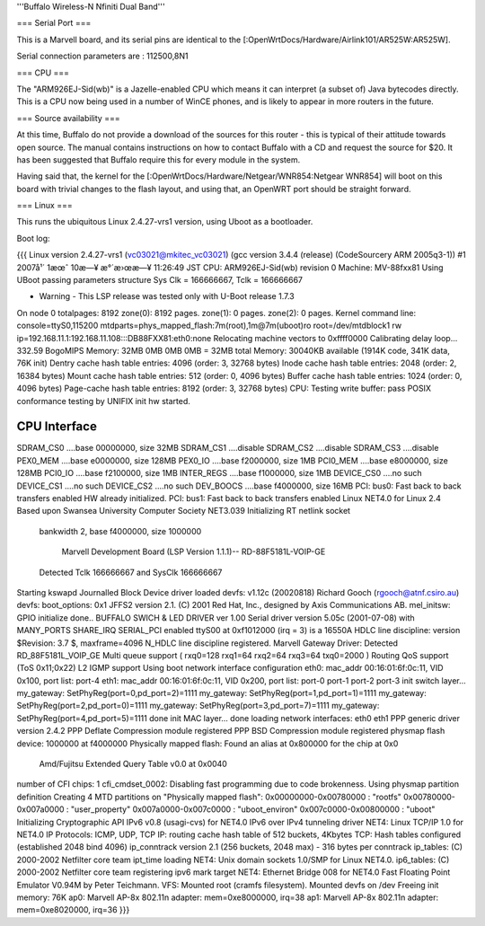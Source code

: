 '''Buffalo Wireless-N Nfiniti Dual Band'''

=== Serial Port ===

This is a Marvell board, and its serial pins are identical to the [:OpenWrtDocs/Hardware/Airlink101/AR525W:AR525W]. 

Serial connection parameters are : 112500,8N1

=== CPU ===

The "ARM926EJ-Sid(wb)" is a Jazelle-enabled CPU which means it can interpret (a subset of) Java bytecodes directly.  This is a CPU now being used in a number of WinCE phones, and is likely to appear in more routers in the future.

=== Source availability ===

At this time, Buffalo do not provide a download of the sources for this router - this is typical of their attitude towards open source.  The manual contains instructions on how to contact Buffalo with a CD and request the source for $20.  It has been suggested that Buffalo require this for every module in the system.

Having said that, the kernel for the [:OpenWrtDocs/Hardware/Netgear/WNR854:Netgear WNR854] will boot on this board with trivial changes to the flash layout, and using that, an OpenWRT port should be straight forward.

=== Linux ===

This runs the ubiquitous Linux 2.4.27-vrs1 version, using Uboot as a bootloader. 

Boot log:

{{{
Linux version 2.4.27-vrs1 (vc03021@mkitec_vc03021) (gcc version 3.4.4 (release) (CodeSourcery ARM 2005q3-1)) #1 2007å¹´ 1æœˆ 10æ—¥ æ°´æ›œæ—¥ 11:26:49 JST
CPU: ARM926EJ-Sid(wb) revision 0
Machine: MV-88fxx81
Using UBoot passing parameters structure
Sys Clk = 166666667, Tclk = 166666667


- Warning - This LSP release was tested only with U-Boot release 1.7.3 

On node 0 totalpages: 8192
zone(0): 8192 pages.
zone(1): 0 pages.
zone(2): 0 pages.
Kernel command line: console=ttyS0,115200 mtdparts=phys_mapped_flash:7m(root),1m@7m(uboot)ro root=/dev/mtdblock1 rw ip=192.168.11.1:192.168.11.108:::DB88FXX81:eth0:none
Relocating machine vectors to 0xffff0000
Calibrating delay loop... 332.59 BogoMIPS
Memory: 32MB 0MB 0MB 0MB = 32MB total
Memory: 30040KB available (1914K code, 341K data, 76K init)
Dentry cache hash table entries: 4096 (order: 3, 32768 bytes)
Inode cache hash table entries: 2048 (order: 2, 16384 bytes)
Mount cache hash table entries: 512 (order: 0, 4096 bytes)
Buffer cache hash table entries: 1024 (order: 0, 4096 bytes)
Page-cache hash table entries: 8192 (order: 3, 32768 bytes)
CPU: Testing write buffer: pass
POSIX conformance testing by UNIFIX
init hw started.

CPU Interface
-------------
SDRAM_CS0 ....base 00000000, size  32MB 
SDRAM_CS1 ....disable
SDRAM_CS2 ....disable
SDRAM_CS3 ....disable
PEX0_MEM ....base e0000000, size 128MB 
PEX0_IO ....base f2000000, size   1MB 
PCI0_MEM ....base e8000000, size 128MB 
PCI0_IO ....base f2100000, size   1MB 
INTER_REGS ....base f1000000, size   1MB 
DEVICE_CS0 ....no such
DEVICE_CS1 ....no such
DEVICE_CS2 ....no such
DEV_BOOCS ....base f4000000, size  16MB 
PCI: bus0: Fast back to back transfers enabled
HW already initialized.
PCI: bus1: Fast back to back transfers enabled
Linux NET4.0 for Linux 2.4
Based upon Swansea University Computer Society NET3.039
Initializing RT netlink socket
 bankwidth 2, base f4000000, size 1000000

  Marvell Development Board (LSP Version 1.1.1)-- RD-88F5181L-VOIP-GE 

 Detected Tclk 166666667 and SysClk 166666667 
Starting kswapd
Journalled Block Device driver loaded
devfs: v1.12c (20020818) Richard Gooch (rgooch@atnf.csiro.au)
devfs: boot_options: 0x1
JFFS2 version 2.1. (C) 2001 Red Hat, Inc., designed by Axis Communications AB.
mel_initsw: GPIO initialize done..
BUFFALO SWICH & LED DRIVER ver 1.00
Serial driver version 5.05c (2001-07-08) with MANY_PORTS SHARE_IRQ SERIAL_PCI enabled
ttyS00 at 0xf1012000 (irq = 3) is a 16550A
HDLC line discipline: version $Revision: 3.7 $, maxframe=4096
N_HDLC line discipline registered.
Marvell Gateway Driver:
Detected RD_88F5181L_VOIP_GE
Multi queue support ( rxq0=128 rxq1=64 rxq2=64 rxq3=64 txq0=2000 )
Routing QoS support (ToS 0x11;0x22)
L2 IGMP support
Using boot network interface configuration
eth0: mac_addr 00:16:01:6f:0c:11, VID 0x100, port list: port-4 
eth1: mac_addr 00:16:01:6f:0c:11, VID 0x200, port list: port-0 port-1 port-2 port-3 
init switch layer... my_gateway: SetPhyReg(port=0,pd_port=2)=1111
my_gateway: SetPhyReg(port=1,pd_port=1)=1111
my_gateway: SetPhyReg(port=2,pd_port=0)=1111
my_gateway: SetPhyReg(port=3,pd_port=7)=1111
my_gateway: SetPhyReg(port=4,pd_port=5)=1111
done
init MAC layer... done
loading network interfaces: eth0 eth1 
PPP generic driver version 2.4.2
PPP Deflate Compression module registered
PPP BSD Compression module registered
physmap flash device: 1000000 at f4000000
Physically mapped flash: Found an alias at 0x800000 for the chip at 0x0
 Amd/Fujitsu Extended Query Table v0.0 at 0x0040
number of CFI chips: 1
cfi_cmdset_0002: Disabling fast programming due to code brokenness.
Using physmap partition definition
Creating 4 MTD partitions on "Physically mapped flash":
0x00000000-0x00780000 : "rootfs"
0x00780000-0x007a0000 : "user_property"
0x007a0000-0x007c0000 : "uboot_environ"
0x007c0000-0x00800000 : "uboot"
Initializing Cryptographic API
IPv6 v0.8 (usagi-cvs) for NET4.0
IPv6 over IPv4 tunneling driver
NET4: Linux TCP/IP 1.0 for NET4.0
IP Protocols: ICMP, UDP, TCP
IP: routing cache hash table of 512 buckets, 4Kbytes
TCP: Hash tables configured (established 2048 bind 4096)
ip_conntrack version 2.1 (256 buckets, 2048 max) - 316 bytes per conntrack
ip_tables: (C) 2000-2002 Netfilter core team
ipt_time loading
NET4: Unix domain sockets 1.0/SMP for Linux NET4.0.
ip6_tables: (C) 2000-2002 Netfilter core team
registering ipv6 mark target
NET4: Ethernet Bridge 008 for NET4.0
Fast Floating Point Emulator V0.94M by Peter Teichmann.
VFS: Mounted root (cramfs filesystem).
Mounted devfs on /dev
Freeing init memory: 76K
ap0: Marvell AP-8x 802.11n adapter: mem=0xe8000000, irq=38
ap1: Marvell AP-8x 802.11n adapter: mem=0xe8020000, irq=36
}}}
